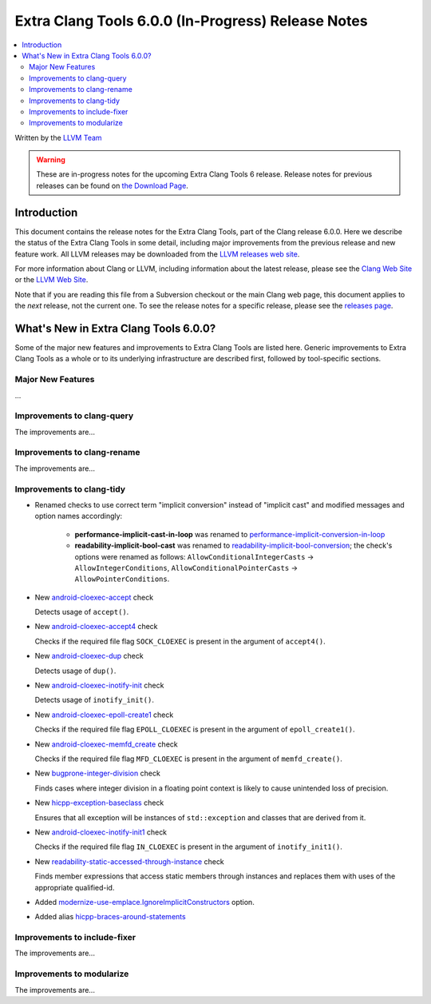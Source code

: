 ===================================================
Extra Clang Tools 6.0.0 (In-Progress) Release Notes
===================================================

.. contents::
   :local:
   :depth: 3

Written by the `LLVM Team <http://llvm.org/>`_

.. warning::

   These are in-progress notes for the upcoming Extra Clang Tools 6 release.
   Release notes for previous releases can be found on
   `the Download Page <http://releases.llvm.org/download.html>`_.

Introduction
============

This document contains the release notes for the Extra Clang Tools, part of the
Clang release 6.0.0. Here we describe the status of the Extra Clang Tools in
some detail, including major improvements from the previous release and new
feature work. All LLVM releases may be downloaded from the `LLVM releases web
site <http://llvm.org/releases/>`_.

For more information about Clang or LLVM, including information about
the latest release, please see the `Clang Web Site <http://clang.llvm.org>`_ or
the `LLVM Web Site <http://llvm.org>`_.

Note that if you are reading this file from a Subversion checkout or the
main Clang web page, this document applies to the *next* release, not
the current one. To see the release notes for a specific release, please
see the `releases page <http://llvm.org/releases/>`_.

What's New in Extra Clang Tools 6.0.0?
======================================

Some of the major new features and improvements to Extra Clang Tools are listed
here. Generic improvements to Extra Clang Tools as a whole or to its underlying
infrastructure are described first, followed by tool-specific sections.

Major New Features
------------------

...

Improvements to clang-query
---------------------------

The improvements are...

Improvements to clang-rename
----------------------------

The improvements are...

Improvements to clang-tidy
--------------------------

- Renamed checks to use correct term "implicit conversion" instead of "implicit
  cast" and modified messages and option names accordingly:

    * **performance-implicit-cast-in-loop** was renamed to
      `performance-implicit-conversion-in-loop
      <http://clang.llvm.org/extra/clang-tidy/checks/performance-implicit-conversion-in-loop.html>`_
    * **readability-implicit-bool-cast** was renamed to
      `readability-implicit-bool-conversion
      <http://clang.llvm.org/extra/clang-tidy/checks/readability-implicit-bool-conversion.html>`_;
      the check's options were renamed as follows:
      ``AllowConditionalIntegerCasts`` -> ``AllowIntegerConditions``,
      ``AllowConditionalPointerCasts`` -> ``AllowPointerConditions``.

- New `android-cloexec-accept
  <http://clang.llvm.org/extra/clang-tidy/checks/android-cloexec-accept.html>`_ check

  Detects usage of ``accept()``.

- New `android-cloexec-accept4
  <http://clang.llvm.org/extra/clang-tidy/checks/android-cloexec-accept4.html>`_ check

  Checks if the required file flag ``SOCK_CLOEXEC`` is present in the argument of
  ``accept4()``.

- New `android-cloexec-dup
  <http://clang.llvm.org/extra/clang-tidy/checks/android-cloexec-dup.html>`_ check

  Detects usage of ``dup()``.

- New `android-cloexec-inotify-init
  <http://clang.llvm.org/extra/clang-tidy/checks/android-cloexec-inotify-init.html>`_ check

  Detects usage of ``inotify_init()``.

- New `android-cloexec-epoll-create1
  <http://clang.llvm.org/extra/clang-tidy/checks/android-cloexec-epoll-create1.html>`_ check

  Checks if the required file flag ``EPOLL_CLOEXEC`` is present in the argument of
  ``epoll_create1()``.

- New `android-cloexec-memfd_create
  <http://clang.llvm.org/extra/clang-tidy/checks/android-cloexec-memfd_create.html>`_ check

  Checks if the required file flag ``MFD_CLOEXEC`` is present in the argument
  of ``memfd_create()``.

- New `bugprone-integer-division
  <http://clang.llvm.org/extra/clang-tidy/checks/bugprone-integer-division.html>`_ check

  Finds cases where integer division in a floating point context is likely to
  cause unintended loss of precision.

- New `hicpp-exception-baseclass
  <http://clang.llvm.org/extra/clang-tidy/checks/hicpp-exception-baseclass.html>`_ check

  Ensures that all exception will be instances of ``std::exception`` and classes 
  that are derived from it.

- New `android-cloexec-inotify-init1
  <http://clang.llvm.org/extra/clang-tidy/checks/android-cloexec-inotify-init1.html>`_ check

  Checks if the required file flag ``IN_CLOEXEC`` is present in the argument of
  ``inotify_init1()``.

- New `readability-static-accessed-through-instance
  <http://clang.llvm.org/extra/clang-tidy/checks/readability-static-accessed-through-instance.html>`_ check

  Finds member expressions that access static members through instances and
  replaces them with uses of the appropriate qualified-id.

- Added `modernize-use-emplace.IgnoreImplicitConstructors
  <http://clang.llvm.org/extra/clang-tidy/checks/modernize-use-emplace.html#cmdoption-arg-IgnoreImplicitConstructors>`_
  option.

- Added alias `hicpp-braces-around-statements <http://clang.llvm.org/extra/clang-tidy/checks/hicpp-braces-around-statements.html>`_ 

Improvements to include-fixer
-----------------------------

The improvements are...

Improvements to modularize
--------------------------

The improvements are...
